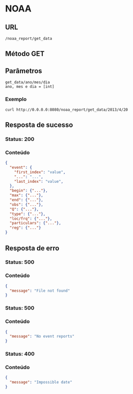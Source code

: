 * NOAA

** URL

#+BEGIN_SRC
/noaa_report/get_data
#+END_SRC

** Método GET

** Parâmetros

#+BEGIN_SRC
get_data/ano/mes/dia
ano, mes e dia = [int]
#+END_SRC

*** Exemplo

#+BEGIN_SRC shell
curl http://0.0.0.0:8080/noaa_report/get_data/2013/4/20
#+END_SRC

** Resposta de sucesso

*** Status: 200

*** Conteúdo
#+BEGIN_SRC json
{
  "event": {
    "first_index": "value",
    "...": "...",
    "last_index": "value",
  },
  "begin": {"..."},
  "max": {"..."},
  "end": {"..."},
  "obs": {"..."},
  "Q": {"..."},
  "type": {"..."},
  "loc/frq": {"..."},
  "particulars": {"..."},
  "reg": {"..."}
}
#+END_SRC

** Resposta de erro

*** Status: 500

*** Conteúdo

#+BEGIN_SRC json
{
  "message": "File not found"
}
#+END_SRC
	
*** Status: 500

*** Conteúdo

#+BEGIN_SRC json
{
  "message": "No event reports"
}
#+END_SRC
	
*** Status: 400

*** Conteúdo

#+BEGIN_SRC json
{
  "message": "Impossible date"
}
#+END_SRC
